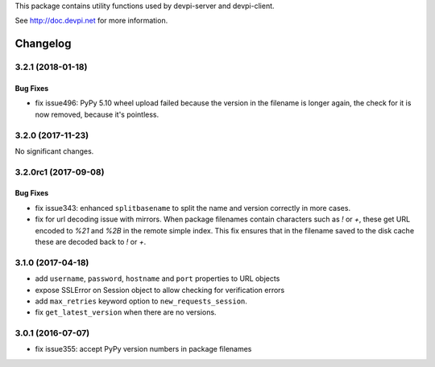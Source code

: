 
This package contains utility functions used by devpi-server and devpi-client.

See http://doc.devpi.net for more information.


=========
Changelog
=========



.. towncrier release notes start

3.2.1 (2018-01-18)
==================

Bug Fixes
---------

- fix issue496: PyPy 5.10 wheel upload failed because the version in the
  filename is longer again, the check for it is now removed, because it's
  pointless.


3.2.0 (2017-11-23)
==================

No significant changes.


3.2.0rc1 (2017-09-08)
=====================

Bug Fixes
---------

- fix issue343: enhanced ``splitbasename`` to split the name and version
  correctly in more cases.

- fix for url decoding issue with mirrors. When package filenames contain
  characters such as `!` or `+`, these get URL encoded to `%21` and `%2B` in
  the remote simple index. This fix ensures that in the filename saved to the
  disk cache these are decoded back to `!` or `+`.


3.1.0 (2017-04-18)
==================

- add ``username``, ``password``, ``hostname`` and ``port`` properties to
  URL objects

- expose SSLError on Session object to allow checking for verification errors

- add ``max_retries`` keyword option to ``new_requests_session``.

- fix ``get_latest_version`` when there are no versions.


3.0.1 (2016-07-07)
==================

- fix issue355: accept PyPy version numbers in package filenames



